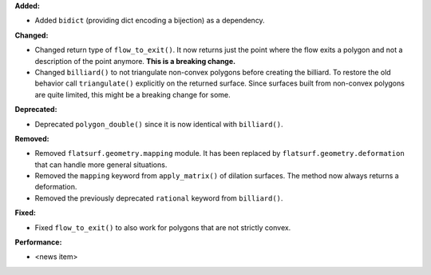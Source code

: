 **Added:**

* Added ``bidict`` (providing dict encoding a bijection) as a dependency.

**Changed:**

* Changed return type of ``flow_to_exit()``. It now returns just the point where the flow exits a polygon and not a description of the point anymore. **This is a breaking change.**

* Changed ``billiard()`` to not triangulate non-convex polygons before creating the billiard. To restore the old behavior call ``triangulate()`` explicitly on the returned surface. Since surfaces built from non-convex polygons are quite limited, this might be a breaking change for some.

**Deprecated:**

* Deprecated ``polygon_double()`` since it is now identical with ``billiard()``.

**Removed:**

* Removed ``flatsurf.geometry.mapping`` module. It has been replaced by ``flatsurf.geometry.deformation`` that can handle more general situations.

* Removed the ``mapping`` keyword from ``apply_matrix()`` of dilation surfaces. The method now always returns a deformation.

* Removed the previously deprecated ``rational`` keyword from ``billiard()``.

**Fixed:**

* Fixed ``flow_to_exit()`` to also work for polygons that are not strictly convex.

**Performance:**

* <news item>

